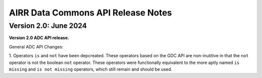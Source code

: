 AIRR Data Commons API Release Notes
================================================================================

Version 2.0: June 2024
--------------------------------------------------------------------------------

**Version 2.0 ADC API release.**

General ADC API Changes:

1. Operators ``is`` and ``not`` have been depcreated. These operators based on the GDC API
are non-inutitive in that the ``not`` operator is not the boolean ``not`` operator. These operators 
were functionally equivalent to the more aptly named ``is missing`` and ``is not missing`` operators,
which still remain and should be used.

